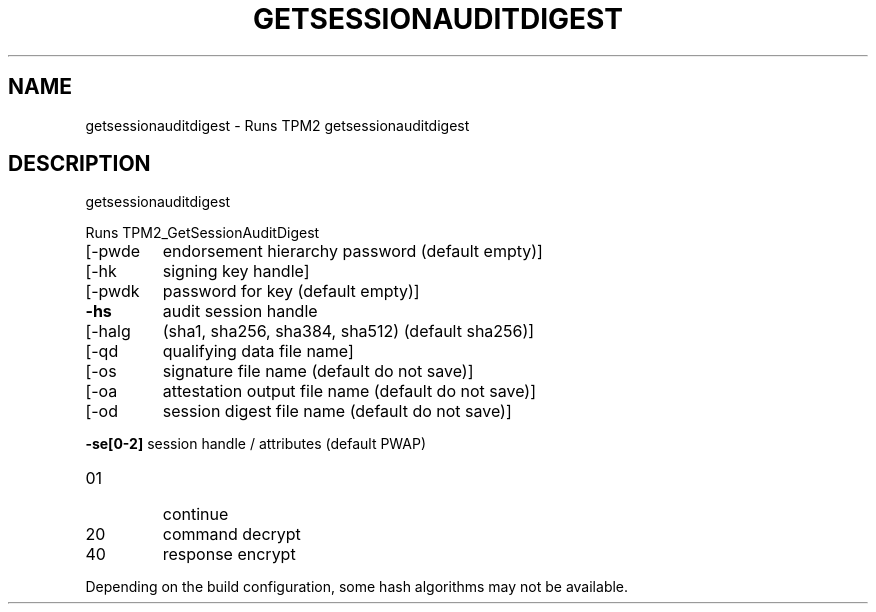 .\" DO NOT MODIFY THIS FILE!  It was generated by help2man 1.47.13.
.TH GETSESSIONAUDITDIGEST "1" "November 2020" "getsessionauditdigest 1.6" "User Commands"
.SH NAME
getsessionauditdigest \- Runs TPM2 getsessionauditdigest
.SH DESCRIPTION
getsessionauditdigest
.PP
Runs TPM2_GetSessionAuditDigest
.TP
[\-pwde
endorsement hierarchy password (default empty)]
.TP
[\-hk
signing key handle]
.TP
[\-pwdk
password for key (default empty)]
.TP
\fB\-hs\fR
audit session handle
.TP
[\-halg
(sha1, sha256, sha384, sha512) (default sha256)]
.TP
[\-qd
qualifying data file name]
.TP
[\-os
signature file name (default do not save)]
.TP
[\-oa
attestation output file name (default do not save)]
.TP
[\-od
session digest file name (default do not save)]
.HP
\fB\-se[0\-2]\fR session handle / attributes (default PWAP)
.TP
01
continue
.TP
20
command decrypt
.TP
40
response encrypt
.PP
Depending on the build configuration, some hash algorithms may not be available.
